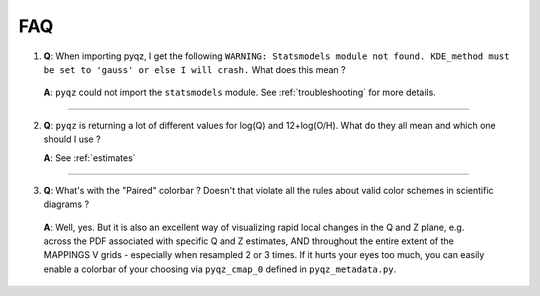 .. _faq:

FAQ 
====

1) **Q**: When importing pyqz, I get the following ``WARNING: Statsmodels module not found. KDE_method must be set to 'gauss' or else I will crash.`` What does this mean ?

  **A**: ``pyqz`` could not import the ``statsmodels`` module. See :ref:`troubleshooting` for more details.

------

2) **Q**: ``pyqz`` is returning a lot of different values for log(Q) and 12+log(O/H). What do they all mean and which one should I use ?

   **A**: See :ref:`estimates`

------


3) **Q**: What's with the "Paired" colorbar ? Doesn't that violate all the rules about valid color schemes in scientific diagrams ?

  **A**: Well, yes. But it is also an excellent way of visualizing rapid local changes in the Q and Z plane, e.g. across the PDF associated with specific Q and Z estimates, AND throughout the entire extent of the MAPPINGS V grids - especially when resampled 2 or 3 times. If it hurts your eyes too much, you can easily enable a colorbar of your choosing via ``pyqz_cmap_0`` defined in ``pyqz_metadata.py``.